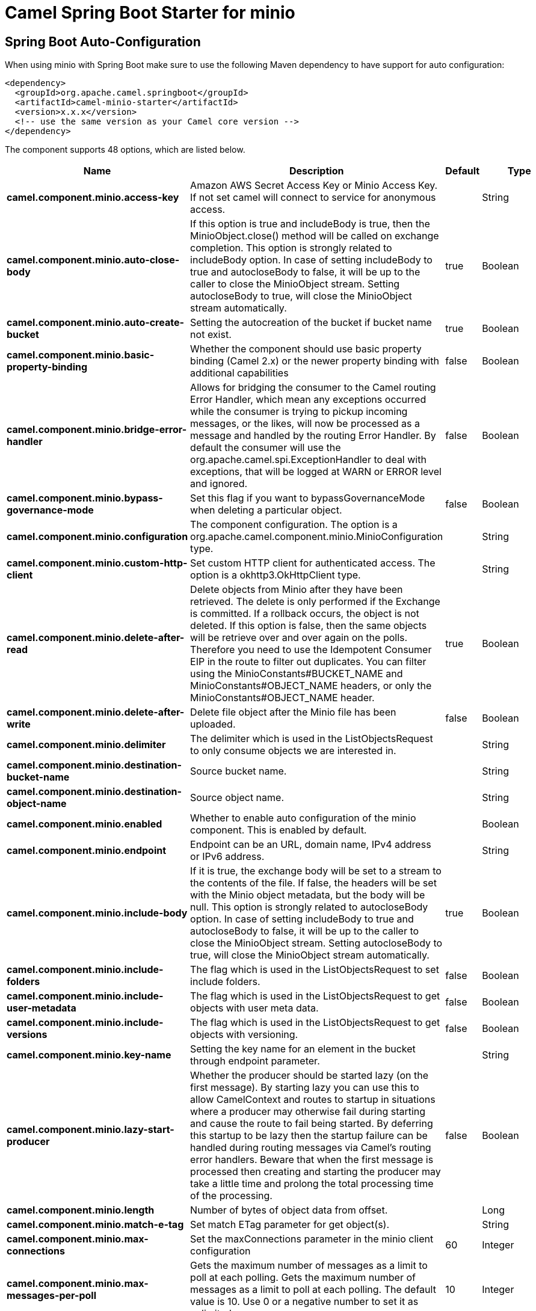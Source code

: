 // spring-boot-auto-configure options: START
:page-partial:
:doctitle: Camel Spring Boot Starter for minio

== Spring Boot Auto-Configuration

When using minio with Spring Boot make sure to use the following Maven dependency to have support for auto configuration:

[source,xml]
----
<dependency>
  <groupId>org.apache.camel.springboot</groupId>
  <artifactId>camel-minio-starter</artifactId>
  <version>x.x.x</version>
  <!-- use the same version as your Camel core version -->
</dependency>
----


The component supports 48 options, which are listed below.



[width="100%",cols="2,5,^1,2",options="header"]
|===
| Name | Description | Default | Type
| *camel.component.minio.access-key* | Amazon AWS Secret Access Key or Minio Access Key. If not set camel will connect to service for anonymous access. |  | String
| *camel.component.minio.auto-close-body* | If this option is true and includeBody is true, then the MinioObject.close() method will be called on exchange completion. This option is strongly related to includeBody option. In case of setting includeBody to true and autocloseBody to false, it will be up to the caller to close the MinioObject stream. Setting autocloseBody to true, will close the MinioObject stream automatically. | true | Boolean
| *camel.component.minio.auto-create-bucket* | Setting the autocreation of the bucket if bucket name not exist. | true | Boolean
| *camel.component.minio.basic-property-binding* | Whether the component should use basic property binding (Camel 2.x) or the newer property binding with additional capabilities | false | Boolean
| *camel.component.minio.bridge-error-handler* | Allows for bridging the consumer to the Camel routing Error Handler, which mean any exceptions occurred while the consumer is trying to pickup incoming messages, or the likes, will now be processed as a message and handled by the routing Error Handler. By default the consumer will use the org.apache.camel.spi.ExceptionHandler to deal with exceptions, that will be logged at WARN or ERROR level and ignored. | false | Boolean
| *camel.component.minio.bypass-governance-mode* | Set this flag if you want to bypassGovernanceMode when deleting a particular object. | false | Boolean
| *camel.component.minio.configuration* | The component configuration. The option is a org.apache.camel.component.minio.MinioConfiguration type. |  | String
| *camel.component.minio.custom-http-client* | Set custom HTTP client for authenticated access. The option is a okhttp3.OkHttpClient type. |  | String
| *camel.component.minio.delete-after-read* | Delete objects from Minio after they have been retrieved. The delete is only performed if the Exchange is committed. If a rollback occurs, the object is not deleted. If this option is false, then the same objects will be retrieve over and over again on the polls. Therefore you need to use the Idempotent Consumer EIP in the route to filter out duplicates. You can filter using the MinioConstants#BUCKET_NAME and MinioConstants#OBJECT_NAME headers, or only the MinioConstants#OBJECT_NAME header. | true | Boolean
| *camel.component.minio.delete-after-write* | Delete file object after the Minio file has been uploaded. | false | Boolean
| *camel.component.minio.delimiter* | The delimiter which is used in the ListObjectsRequest to only consume objects we are interested in. |  | String
| *camel.component.minio.destination-bucket-name* | Source bucket name. |  | String
| *camel.component.minio.destination-object-name* | Source object name. |  | String
| *camel.component.minio.enabled* | Whether to enable auto configuration of the minio component. This is enabled by default. |  | Boolean
| *camel.component.minio.endpoint* | Endpoint can be an URL, domain name, IPv4 address or IPv6 address. |  | String
| *camel.component.minio.include-body* | If it is true, the exchange body will be set to a stream to the contents of the file. If false, the headers will be set with the Minio object metadata, but the body will be null. This option is strongly related to autocloseBody option. In case of setting includeBody to true and autocloseBody to false, it will be up to the caller to close the MinioObject stream. Setting autocloseBody to true, will close the MinioObject stream automatically. | true | Boolean
| *camel.component.minio.include-folders* | The flag which is used in the ListObjectsRequest to set include folders. | false | Boolean
| *camel.component.minio.include-user-metadata* | The flag which is used in the ListObjectsRequest to get objects with user meta data. | false | Boolean
| *camel.component.minio.include-versions* | The flag which is used in the ListObjectsRequest to get objects with versioning. | false | Boolean
| *camel.component.minio.key-name* | Setting the key name for an element in the bucket through endpoint parameter. |  | String
| *camel.component.minio.lazy-start-producer* | Whether the producer should be started lazy (on the first message). By starting lazy you can use this to allow CamelContext and routes to startup in situations where a producer may otherwise fail during starting and cause the route to fail being started. By deferring this startup to be lazy then the startup failure can be handled during routing messages via Camel's routing error handlers. Beware that when the first message is processed then creating and starting the producer may take a little time and prolong the total processing time of the processing. | false | Boolean
| *camel.component.minio.length* | Number of bytes of object data from offset. |  | Long
| *camel.component.minio.match-e-tag* | Set match ETag parameter for get object(s). |  | String
| *camel.component.minio.max-connections* | Set the maxConnections parameter in the minio client configuration | 60 | Integer
| *camel.component.minio.max-messages-per-poll* | Gets the maximum number of messages as a limit to poll at each polling. Gets the maximum number of messages as a limit to poll at each polling. The default value is 10. Use 0 or a negative number to set it as unlimited. | 10 | Integer
| *camel.component.minio.minio-client* | Reference to a Minio Client object in the registry. The option is a io.minio.MinioClient type. |  | String
| *camel.component.minio.modified-since* | Set modified since parameter for get object(s). The option is a java.time.ZonedDateTime type. |  | String
| *camel.component.minio.move-after-read* | Move objects from bucket to a different bucket after they have been retrieved. To accomplish the operation the destinationBucket option must be set. The copy bucket operation is only performed if the Exchange is committed. If a rollback occurs, the object is not moved. | false | Boolean
| *camel.component.minio.not-match-e-tag* | Set not match ETag parameter for get object(s). |  | String
| *camel.component.minio.object-lock* | Set when creating new bucket. | false | Boolean
| *camel.component.minio.object-name* | To get the object from the bucket with the given object name. |  | String
| *camel.component.minio.offset* | Start byte position of object data. |  | Long
| *camel.component.minio.operation* | The operation to do in case the user don't want to do only an upload. |  | MinioOperations
| *camel.component.minio.pojo-request* | If we want to use a POJO request as body or not. | false | Boolean
| *camel.component.minio.policy* | The policy for this queue to set in the method. |  | String
| *camel.component.minio.prefix* | Object name starts with prefix. |  | String
| *camel.component.minio.proxy-port* | TCP/IP port number. 80 and 443 are used as defaults for HTTP and HTTPS. |  | Integer
| *camel.component.minio.recursive* | List recursively than directory structure emulation. | false | Boolean
| *camel.component.minio.region* | The region in which Minio client needs to work. When using this parameter, the configuration will expect the lowercase name of the region (for example ap-east-1). You'll need to use the name Region.EU_WEST_1.id() |  | String
| *camel.component.minio.secret-key* | Amazon AWS Access Key Id or Minio Secret Key. If not set camel will connect to service for anonymous access. |  | String
| *camel.component.minio.secure* | Flag to indicate to use secure connection to minio service or not. | false | Boolean
| *camel.component.minio.server-side-encryption* | Server-side encryption. The option is a io.minio.ServerSideEncryption type. |  | String
| *camel.component.minio.server-side-encryption-customer-key* | Server-side encryption for source object while copy/move objects. The option is a io.minio.ServerSideEncryptionCustomerKey type. |  | String
| *camel.component.minio.start-after* | list objects in bucket after this object name. |  | String
| *camel.component.minio.storage-class* | The storage class to set in the request. |  | String
| *camel.component.minio.un-modified-since* | Set un modified since parameter for get object(s). The option is a java.time.ZonedDateTime type. |  | String
| *camel.component.minio.use-version1* | when true, version 1 of REST API is used. | false | Boolean
| *camel.component.minio.version-id* | Set specific version_ID of a object when deleting the object. |  | String
|===


// spring-boot-auto-configure options: END
